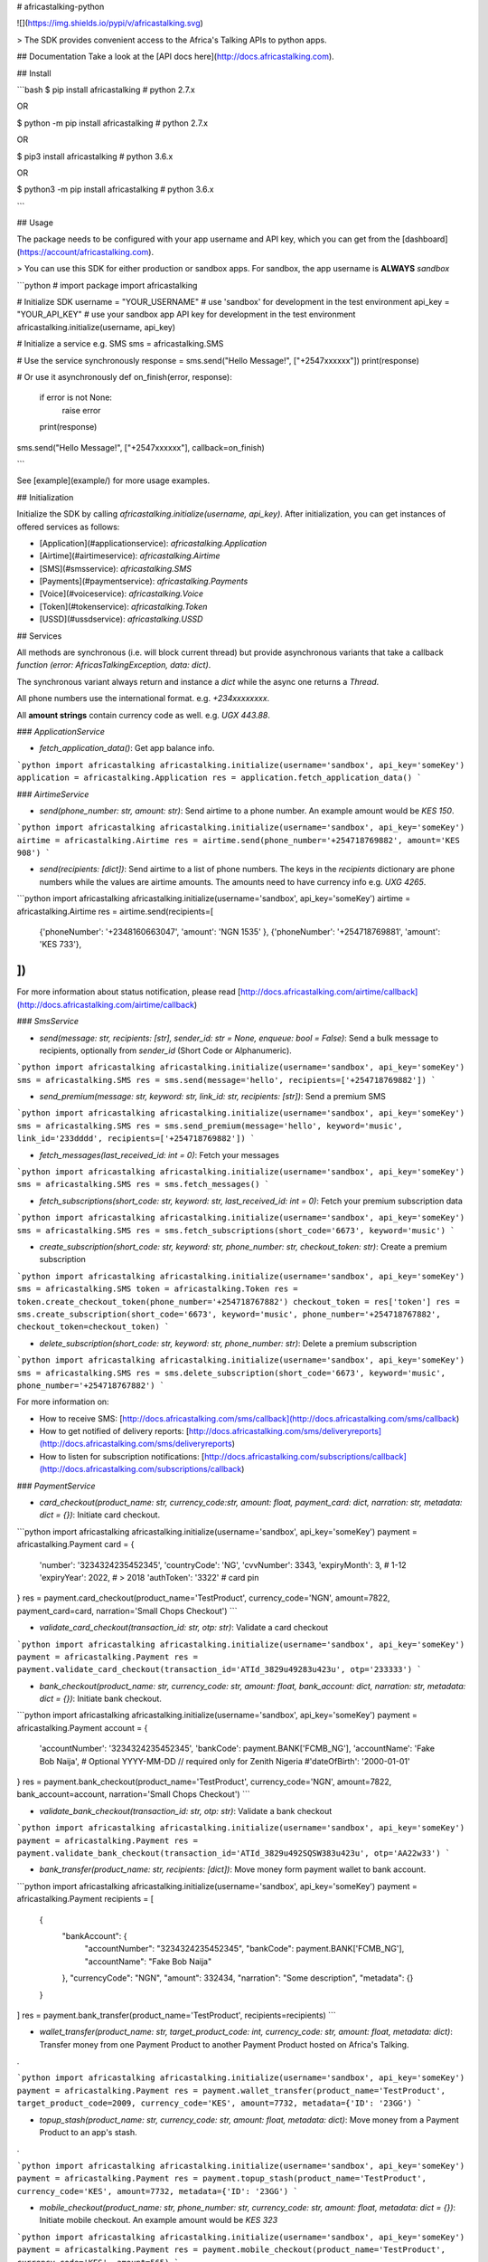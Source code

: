 # africastalking-python

![](https://img.shields.io/pypi/v/africastalking.svg)

> The SDK provides convenient access to the Africa's Talking APIs to python apps.


## Documentation
Take a look at the [API docs here](http://docs.africastalking.com).

## Install

```bash
$ pip  install africastalking # python 2.7.x

OR

$ python -m pip install africastalking # python 2.7.x

OR

$ pip3 install africastalking # python 3.6.x

OR

$ python3 -m pip install africastalking # python 3.6.x

```


## Usage

The package needs to be configured with your app username and API key, which you can get from the [dashboard](https://account/africastalking.com).

> You can use this SDK for either production or sandbox apps. For sandbox, the app username is **ALWAYS** `sandbox`

```python
# import package
import africastalking


# Initialize SDK
username = "YOUR_USERNAME"    # use 'sandbox' for development in the test environment
api_key = "YOUR_API_KEY"      # use your sandbox app API key for development in the test environment
africastalking.initialize(username, api_key)


# Initialize a service e.g. SMS
sms = africastalking.SMS


# Use the service synchronously
response = sms.send("Hello Message!", ["+2547xxxxxx"])
print(response)

# Or use it asynchronously
def on_finish(error, response):
    if error is not None:
        raise error
    print(response)

sms.send("Hello Message!", ["+2547xxxxxx"], callback=on_finish)    

```

See [example](example/) for more usage examples.


## Initialization

Initialize the SDK by calling `africastalking.initialize(username, api_key)`. After initialization, you can get instances of offered services as follows:

- [Application](#applicationservice): `africastalking.Application`
- [Airtime](#airtimeservice): `africastalking.Airtime`
- [SMS](#smsservice): `africastalking.SMS`
- [Payments](#paymentservice): `africastalking.Payments`
- [Voice](#voiceservice): `africastalking.Voice`
- [Token](#tokenservice): `africastalking.Token`
- [USSD](#ussdservice): `africastalking.USSD`

## Services

All methods are synchronous (i.e. will block current thread) but provide asynchronous variants that take a callback `function (error: AfricasTalkingException, data: dict)`.

The synchronous variant always return and instance a `dict` while the async one returns a `Thread`.

All phone numbers use the international format. e.g. `+234xxxxxxxx`.

All **amount strings** contain currency code as well. e.g. `UGX 443.88`.

### `ApplicationService`

- `fetch_application_data()`: Get app balance info.

```python
import africastalking
africastalking.initialize(username='sandbox', api_key='someKey')
application = africastalking.Application
res = application.fetch_application_data()
```

### `AirtimeService`

- `send(phone_number: str, amount: str)`: Send airtime to a phone number. An example amount would be `KES 150`.

```python
import africastalking
africastalking.initialize(username='sandbox', api_key='someKey')
airtime = africastalking.Airtime
res = airtime.send(phone_number='+254718769882', amount='KES 908')
```

- `send(recipients: [dict])`: Send airtime to a list of phone numbers. The keys in the `recipients` dictionary are phone numbers while the values are airtime amounts. The amounts need to have currency info e.g. `UXG 4265`.

```python
import africastalking
africastalking.initialize(username='sandbox', api_key='someKey')
airtime = africastalking.Airtime
res = airtime.send(recipients=[
            {'phoneNumber': '+2348160663047', 'amount': 'NGN 1535' },
            {'phoneNumber': '+254718769881', 'amount': 'KES 733'},
])
```

For more information about status notification, please read [http://docs.africastalking.com/airtime/callback](http://docs.africastalking.com/airtime/callback)


### `SmsService`

- `send(message: str, recipients: [str], sender_id: str = None, enqueue: bool = False)`: Send a bulk message to recipients, optionally from `sender_id` (Short Code or Alphanumeric).


```python
import africastalking
africastalking.initialize(username='sandbox', api_key='someKey')
sms = africastalking.SMS
res = sms.send(message='hello', recipients=['+254718769882'])
```

- `send_premium(message: str, keyword: str, link_id: str, recipients: [str])`: Send a premium SMS


```python
import africastalking
africastalking.initialize(username='sandbox', api_key='someKey')
sms = africastalking.SMS
res = sms.send_premium(message='hello', keyword='music', link_id='233dddd', recipients=['+254718769882'])
```

- `fetch_messages(last_received_id: int = 0)`: Fetch your messages

```python
import africastalking
africastalking.initialize(username='sandbox', api_key='someKey')
sms = africastalking.SMS
res = sms.fetch_messages()
```

- `fetch_subscriptions(short_code: str, keyword: str, last_received_id: int = 0)`: Fetch your premium subscription data


```python
import africastalking
africastalking.initialize(username='sandbox', api_key='someKey')
sms = africastalking.SMS
res = sms.fetch_subscriptions(short_code='6673', keyword='music')
```

- `create_subscription(short_code: str, keyword: str, phone_number: str, checkout_token: str)`: Create a premium subscription

```python
import africastalking
africastalking.initialize(username='sandbox', api_key='someKey')
sms = africastalking.SMS
token = africastalking.Token
res = token.create_checkout_token(phone_number='+254718767882')
checkout_token = res['token']
res = sms.create_subscription(short_code='6673', keyword='music', phone_number='+254718767882', checkout_token=checkout_token)
```

- `delete_subscription(short_code: str, keyword: str, phone_number: str)`: Delete a premium subscription

```python
import africastalking
africastalking.initialize(username='sandbox', api_key='someKey')
sms = africastalking.SMS
res = sms.delete_subscription(short_code='6673', keyword='music', phone_number='+254718767882')
```



For more information on: 

- How to receive SMS: [http://docs.africastalking.com/sms/callback](http://docs.africastalking.com/sms/callback)
- How to get notified of delivery reports: [http://docs.africastalking.com/sms/deliveryreports](http://docs.africastalking.com/sms/deliveryreports)
- How to listen for subscription notifications: [http://docs.africastalking.com/subscriptions/callback](http://docs.africastalking.com/subscriptions/callback)

### `PaymentService`

- `card_checkout(product_name: str, currency_code:str, amount: float, payment_card: dict, narration: str, metadata: dict = {})`: Initiate card checkout.

```python
import africastalking
africastalking.initialize(username='sandbox', api_key='someKey')
payment = africastalking.Payment
card = {
    'number': '3234324235452345',
    'countryCode': 'NG',
    'cvvNumber': 3343,
    'expiryMonth': 3, # 1-12
    'expiryYear': 2022, # > 2018
    'authToken': '3322' # card pin
}
res = payment.card_checkout(product_name='TestProduct', currency_code='NGN', amount=7822, payment_card=card, narration='Small Chops Checkout')
```

- `validate_card_checkout(transaction_id: str, otp: str)`: Validate a card checkout

```python
import africastalking
africastalking.initialize(username='sandbox', api_key='someKey')
payment = africastalking.Payment
res = payment.validate_card_checkout(transaction_id='ATId_3829u49283u423u', otp='233333')
```

- `bank_checkout(product_name: str, currency_code: str, amount: float, bank_account: dict, narration: str, metadata: dict = {})`: Initiate bank checkout.

```python
import africastalking
africastalking.initialize(username='sandbox', api_key='someKey')
payment = africastalking.Payment
account = {
    'accountNumber': '3234324235452345',
    'bankCode': payment.BANK['FCMB_NG'],
    'accountName': 'Fake Bob Naija',
    # Optional YYYY-MM-DD // required only for Zenith Nigeria
    #'dateOfBirth': '2000-01-01'
}
res = payment.bank_checkout(product_name='TestProduct', currency_code='NGN', amount=7822, bank_account=account, narration='Small Chops Checkout')
```

- `validate_bank_checkout(transaction_id: str, otp: str)`: Validate a bank checkout


```python
import africastalking
africastalking.initialize(username='sandbox', api_key='someKey')
payment = africastalking.Payment
res = payment.validate_bank_checkout(transaction_id='ATId_3829u492SQSW383u423u', otp='AA22w33')
```

- `bank_transfer(product_name: str, recipients: [dict])`: Move money form payment wallet to bank account.

```python
import africastalking
africastalking.initialize(username='sandbox', api_key='someKey')
payment = africastalking.Payment
recipients = [
    {
      "bankAccount": {
        "accountNumber": "3234324235452345",
        "bankCode": payment.BANK['FCMB_NG'],
        "accountName": "Fake Bob Naija"
      },
      "currencyCode": "NGN",
      "amount": 332434,
      "narration": "Some description",
      "metadata": {}
    }
]
res = payment.bank_transfer(product_name='TestProduct', recipients=recipients)
```

- `wallet_transfer(product_name: str, target_product_code: int, currency_code: str, amount: float, metadata: dict)`: Transfer money from one Payment Product to another Payment Product hosted on Africa's Talking.

.

```python
import africastalking
africastalking.initialize(username='sandbox', api_key='someKey')
payment = africastalking.Payment
res = payment.wallet_transfer(product_name='TestProduct', target_product_code=2009, currency_code='KES', amount=7732, metadata={'ID': '23GG')
```

- `topup_stash(product_name: str, currency_code: str, amount: float, metadata: dict)`: Move money from a Payment Product to an app's stash.

.

```python
import africastalking
africastalking.initialize(username='sandbox', api_key='someKey')
payment = africastalking.Payment
res = payment.topup_stash(product_name='TestProduct', currency_code='KES', amount=7732, metadata={'ID': '23GG')
```

- `mobile_checkout(product_name: str, phone_number: str, currency_code: str, amount: float, metadata: dict = {})`: Initiate mobile checkout. An example amount would be `KES 323`

```python
import africastalking
africastalking.initialize(username='sandbox', api_key='someKey')
payment = africastalking.Payment
res = payment.mobile_checkout(product_name='TestProduct', currency_code='KES', amount=565)
```

- `mobile_b2c(product_name: str, consumers: [dict])`: Send mobile money to consumer. Each consumer is a `dict` of this format:


```python
import africastalking
africastalking.initialize(username='sandbox', api_key='someKey')
payment = africastalking.Payment
consumers = [
    {

      "name": "Bob Mwangi",
      "phoneNumber": "+254718769882",
      "currencyCode": "KES",
      "amount": 6766.88,
      "providerChannel": "1212",
      "reason": 'SalaryPayment',
      "metadata": {}
    }
]
res = payment.mobile_b2c(product_name='TestProduct', consumers=consumers)
```

- `mobile_b2b(product_name: str, business: dict)`: Send mobile money to business.

```python
import africastalking
africastalking.initialize(username='sandbox', api_key='someKey')
payment = africastalking.Payment
business = {
  "currencyCode": "KES",
  "amount": 6766.88,
  "destinationChannel": "1212",
  "destinationAccount": "ABC",
  "provider": 'Mpesa',
  "transferType": 'BusinessBuyGoods',
  "metadata": {}
}
res = payment.mobile_b2b(product_name='TestProduct', business=business)
```


For more information, please read [http://docs.africastalking.com/payments](http://docs.africastalking.com/payments)

### `VoiceService`

- `call(source: str, destination: str)`: Initiate a phone call

```python
import africastalking
africastalking.initialize(username='sandbox', api_key='someKey')
voice = africastalking.Voice
res = voice.call(source="+254718769881", destination="+254718769880")
```

- `fetch_queued_calls(phone_number: str)`: Get queued calls

```python
import africastalking
africastalking.initialize(username='sandbox', api_key='someKey')
voice = africastalking.Voice
res = voice.fetch_queued_calls(phone_number="+2548933373")
```

- `upload_media_file(phone_number: str, url: str)`: Upload voice media file

```python
import africastalking
africastalking.initialize(username='sandbox', api_key='someKey')
voice = africastalking.Voice
res = voice.upload_media_file(phone_number="+2548933373", url="https://www.my-site.zr/my_fil.mp3")
```


For more information, please read [http://docs.africastalking.com/voice](http://docs.africastalking.com/voice)


### `TokenService`

- `create_checkout_token(phone_number: str)`: Create a new checkout token for `phone_number`.

```python
import africastalking
africastalking.initialize(username='sandbox', api_key='someKey')
token = africastalking.Token
res = token.create_checkout_token("+254787633677")
```

- `generate_auth_token()`: Generate an auth token to use for authentication instead of an API key.

```python
import africastalking
africastalking.initialize(username='sandbox', api_key='someKey')
token = africastalking.Token
res = token.generate_auth_token()
```

### `UssdService`

For more information, please read [http://docs.africastalking.com/ussd](http://docs.africastalking.com/ussd)


## Development
```shell
$ git clone https://github.com/aksalj/africastalking-python.git
$ cd africastalking-python
$ touch .env
```

Make sure your `.env` file has the following content then run `python -m unittest discover -v`

```ini
# AT API
USERNAME=sandbox
API_KEY=some_key
```

## Issues

If you find a bug, please file an issue on [our issue tracker on GitHub](https://github.com/AfricasTalkingLtd/africastalking-python/issues).


